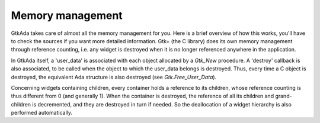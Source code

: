 .. _Memory_management:

*****************
Memory management
*****************

GtkAda takes care of almost all the memory management for you.  Here is a brief
overview of how this works, you'll have to check the sources if you want more
detailed information.  Gtk+ (the C library) does its own memory management
through reference counting, i.e. any widget is destroyed when it is no longer
referenced anywhere in the application.

In GtkAda itself, a 'user_data' is associated with each object allocated by a
`Gtk_New` procedure. A 'destroy' callback is also associated, to be called when
the object to which the user_data belongs is destroyed.  Thus, every time a C
object is destroyed, the equivalent Ada structure is also destroyed (see
`Gtk.Free_User_Data`).

Concerning widgets containing children, every container holds a reference to
its children, whose reference counting is thus different from 0 (and generally
1). When the container is destroyed, the reference of all its children and
grand-children is decremented, and they are destroyed in turn if needed. So the
deallocation of a widget hierarchy is also performed automatically.

